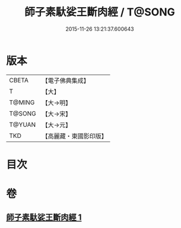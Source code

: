 #+TITLE: 師子素馱娑王斷肉經 / T@SONG
#+DATE: 2015-11-26 13:21:37.600643
* 版本
 |     CBETA|【電子佛典集成】|
 |         T|【大】     |
 |    T@MING|【大→明】   |
 |    T@SONG|【大→宋】   |
 |    T@YUAN|【大→元】   |
 |       TKD|【高麗藏・東國影印版】|

* 目次
* 卷
** [[file:KR6b0016_001.txt][師子素馱娑王斷肉經 1]]

